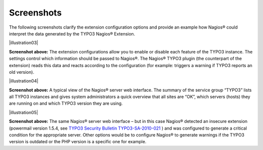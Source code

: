 ﻿.. include:: Images.txt

.. ==================================================
.. FOR YOUR INFORMATION
.. --------------------------------------------------
.. -*- coding: utf-8 -*- with BOM.

.. ==================================================
.. DEFINE SOME TEXTROLES
.. --------------------------------------------------
.. role::   underline
.. role::   typoscript(code)
.. role::   ts(typoscript)
   :class:  typoscript
.. role::   php(code)


Screenshots
^^^^^^^^^^^

The following screenshots clarify the extension configuration options and provide an example how Nagios® could interpret the data generated by the TYPO3 Nagios® Extension.

|illustration03|

**Screenshot above:**
The extension configurations allow you to enable or disable each feature of the TYPO3 instance. The settings control which information should be passed to Nagios®. The Nagios® TYPO3 plugin (the counterpart of the extension) reads this data and reacts according to the configuration (for example: triggers a warning if TYPO3 reports an old version).

|illustration04|

**Screenshot above:**
A typical view of the Nagios® server web interface. The summary of the service group “TYPO3” lists all TYPO3 instances and gives system administrators a quick overview that all sites are “OK”, which servers (hosts) they are running on and which TYPO3 version they are using.

|illustration05|

**Screenshot above:**
The same Nagios® server web interface – but in this case Nagios® detected an insecure extension (powermail version 1.5.4, see `TYPO3 Security Bulletin TYPO3-SA-2010-021 <http://typo3.org/teams/security/security-bulletins/typo3-extensions/typo3-sa-2010-021/>`_ ) and was configured to generate a critical condition for the appropriate server. Other options would be to configure Nagios® to generate warnings if the TYPO3 version is outdated or the PHP version is a specific one for example.
